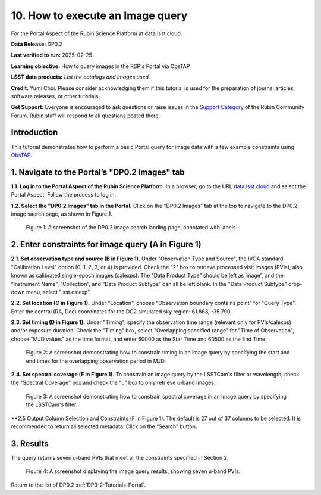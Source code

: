 .. Review the README on instructions to contribute.
.. Review the style guide to keep a consistent approach to the documentation.
.. Static objects, such as figures, should be stored in the _static directory. Review the _static/README on instructions to contribute.
.. Do not remove the comments that describe each section. They are included to provide guidance to contributors.
.. Do not remove other content provided in the templates, such as a section. Instead, comment out the content and include comments to explain the situation. For example:
	- If a section within the template is not needed, comment out the section title and label reference. Do not delete the expected section title, reference or related comments provided from the template.
    - If a file cannot include a title (surrounded by ampersands (#)), comment out the title from the template and include a comment explaining why this is implemented (in addition to applying the ``title`` directive).

.. This is the label that can be used for cross referencing this file.
.. Recommended title label format is "Directory Name"-"Title Name" -- Spaces should be replaced by hyphens.
.. _Tutorials-Examples-DP0-2-Portal-howto-query-image:
.. Each section should include a label for cross referencing to a given area.
.. Recommended format for all labels is "Title Name"-"Section Name" -- Spaces should be replaced by hyphens.
.. To reference a label that isn't associated with an reST object such as a title or figure, you must include the link and explicit title using the syntax :ref:`link text <label-name>`.
.. A warning will alert you of identical labels during the linkcheck process.


#################################
10. How to execute an Image query
#################################

.. This section should provide a brief, top-level description of the page.

For the Portal Aspect of the Rubin Science Platform at data.lsst.cloud.

**Data Release:** DP0.2

**Last verified to run:** 2025-02-25

**Learning objective:** How to query images in the RSP's Portal via ObsTAP

**LSST data products:** *List the catalogs and images used.*

**Credit:** Yumi Choi. Please consider acknowledging them if this tutorial is used for the preparation of journal articles, software releases, or other tutorials.

**Get Support:** Everyone is encouraged to ask questions or raise issues in the `Support Category <https://community.lsst.org/c/support/6>`_ of the Rubin Community Forum. Rubin staff will respond to all questions posted there.


.. _DP0-2-Portal-howto-query-image-Intro:

Introduction
============

This tutorial demonstrates how to perform a basic Portal query for image data with a few example constraints using `ObsTAP <https://www.ivoa.net/documents/ObsCore/>`_.


.. _DP0-2-Portal-howto-query-image-1:

1. Navigate to the Portal’s "DP0.2 Images" tab
==============================================

**1.1. Log in to the Portal Aspect of the Rubin Science Platform.**
In a browser, go to the URL `data.lsst.cloud <https://data.lsst.cloud>`_ and select the Portal Aspect.
Follow the process to log in.

**1.2. Select the "DP0.2 Images" tab in the Portal.** 
Click on the "DP0.2 Images" tab at the top to navigate to the DP0.2 image saerch page, as shown in Figure 1.

.. figure:: /_static/portal-howto-query-image-1.png
    :name: portal-howto-query-image-1
    :alt: A screenshot of the DP0.2 image search landing page, annotated with labels.

    Figure 1: A screenshot of the DP0.2 image search landing page, annotated with labels. 



.. _DP0-2-Portal-howto-query-image-2:

2. Enter constraints for image query (A in Figure 1)
====================================================

**2.1. Set observation type and source (B in Figure 1).** 
Under "Observation Type and Source", the IVOA standard "Calibration Level" option (0, 1, 2, 3, or 4) is provided.
Check the "2" box to retrieve processed visit images (PVIs), also known as calibrated single-epoch images (calexps).
The "Data Product Type" should be left as Image”, and the “Instrument Name”, “Collection”, and “Data Product Subtype” can all be left blank.
In the "Data Product Subtype" drop-down menu, select "lsst.calexp". 

**2.2. Set location (C in Figure 1).**
Under "Location", choose "Observation boundary contains point" for "Query Type". 
Enter the central (RA, Dec) coordinates for the DC2 simulated sky region: 61.863, -35.790.

**2.3. Set timing (D in Figure 1).**
Under "Timing", specify the observation time range (relevant only for PVIs/calexps) and/or exposure duration.
Check the "Timing" box, select "Overlapping specified range" for "Time of Observation",
choose "MJD values" as the time format, and enter 60000 as the Star Time and 60500 as the End Time.  

.. figure:: /_static/portal-howto-query-image-2.png
    :name: portal-howto-query-image-2
    :width: 500
    :alt: A screenshot showing how to constrain timing in an image query.

    Figure 2: A screenshot demonstrating how to constrain timing in an image query by specifying the start and end times for the overlapping observation period in MJD. 

**2.4. Set spectral coverage (E in Figure 1).**
To constrain an image query by the LSSTCam's filter or wavelength, check the "Spectral Coverage" box and
check the "u" box to only retrieve u-band images. 

.. figure:: /_static/portal-howto-query-image-3.png
    :name: portal-howto-query-image-3
    :width: 500
    :alt: A screenshot showing how to constrain spectral coverage in an image query.

    Figure 3: A screenshot demonstrating how to constrain spectral coverage in an image query by specifying the LSSTCam's filter.

**2.5 Output Column Selection and Constraints (F in Figure 1).
The default is 27 out of 37 columns to be selected. It is recommended to return all selected metadata.
Click on the “Search” button. 



.. _DP0-2-Portal-howto-query-image-3:

3. Results
==========

The query returns seven u-band PVIs that meet all the constraints specified in Section 2.

.. figure:: /_static/portal-howto-query-image-4.png
    :name: portal-howto-query-image-4
    :alt: A screenshot showing the query results.

    Figure 4: A screenshot displaying the image query results, showing seven u-band PVIs.


Return to the list of DP0.2 :ref:`DP0-2-Tutorials-Portal`.
